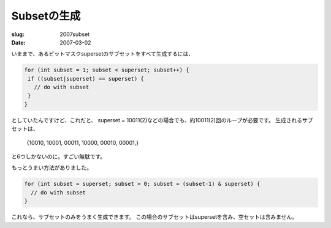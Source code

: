 .. -*- mode: rst; coding: utf-8 -*-

====================================================
Subsetの生成
====================================================

:slug: 2007subset
:date: 2007-03-02

.. meta::
  :edituri: http://www.blogger.com/feeds/15880554/posts/default/1943394391388127967
  :published: 2007-03-02T01:00:00.000+09:00


いままで、あるビットマスクsupersetのサブセットをすべて生成するには、

.. code-block:: java

  for (int subset = 1; subset < superset; subset++) {
   if ((subset|superset) == superset) {
     // do with subset
   }
  }

としていたんですけど、これだと、
superset = 10011(2)などの場合でも、約10011(2)回のループが必要です。
生成されるサブセットは、

  {10010, 10001, 00011, 10000, 00010, 00001,}

と6つしかないのに。すごい無駄です。

もっとうまい方法がありました。

.. code-block:: java

  for (int subset = superset; subset > 0; subset = (subset-1) & superset) {
    // do with subset
  }

これなら、サブセットのみをうまく生成できます。
この場合のサブセットはsupersetを含み、空セットは含みません。
